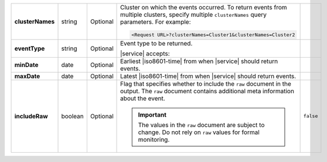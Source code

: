 .. list-table::
   :widths: 20 14 11 45 10
   :stub-columns: 1

   * - clusterNames
     - string
     - Optional
     - Cluster on which the events occurred. To return
       events from multiple clusters, specify multiple ``clusterNames``
       query parameters. For example:

       .. code-block:: http

          <Request URL>?clusterNames=Cluster1&clusterNames=Cluster2
     -

   * - eventType
     - string
     - Optional
     - Event type to be returned.

       |service| accepts:

       .. include:: /includes/api/list-tables/alert-eventTypeNames.rst
     -

   * - minDate
     - date
     - Optional
     - Earliest |iso8601-time| from when |service| should return
       events.
     -

   * - maxDate
     - date
     - Optional
     - Latest |iso8601-time| from when |service| should return events.
     -

   * - includeRaw
     - boolean
     - Optional
     - Flag that specifies whether to include the ``raw`` document in
       the output. The ``raw`` document contains additional meta
       information about the event.

       .. important::

         The values in the ``raw`` document are subject to change. Do
         not rely on ``raw`` values for formal monitoring.
     - ``false``
